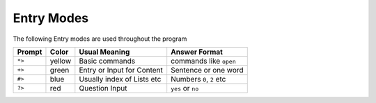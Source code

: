 ===========
Entry Modes
===========

The following Entry modes are used throughout the program

=======  ======  ===========================  ==========================
Prompt   Color      Usual Meaning                Answer Format
=======  ======  ===========================  ==========================
``*>``   yellow  Basic commands               commands like ``open``
``+>``   green   Entry or Input for Content   Sentence or one word
``#>``   blue    Usually index of Lists etc   Numbers ``0``, ``2`` etc
``?>``   red     Question Input               ``yes`` or ``no``
=======  ======  ===========================  ==========================
